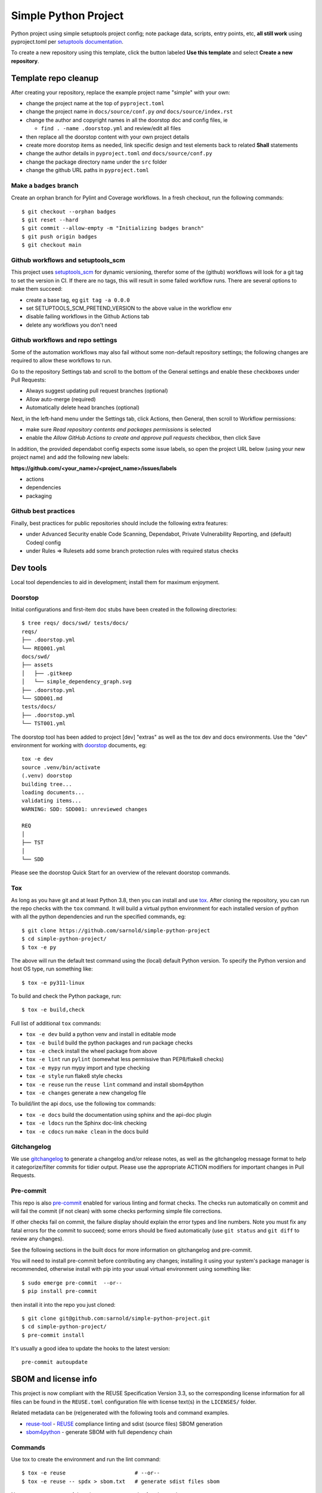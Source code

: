 Simple Python Project
=====================

Python project using simple setuptools project config; note package
data, scripts, entry points, etc, **all still work** using pyproject.toml
per `setuptools documentation`_.

To create a new repository using this template, click the button labeled
**Use this template** and select **Create a new repository**.

|ci| |wheels| |bandit| |release|

|pre| |cov| |pylint|

|tag| |license| |reuse| |python|

Template repo cleanup
~~~~~~~~~~~~~~~~~~~~~

After creating your repository, replace the example project name "simple"
with your own:

* change the project name at the top of ``pyproject.toml``
* change the project name in ``docs/source/conf.py`` *and* ``docs/source/index.rst``
* change the author and copyright names in all the doorstop doc and config files, ie

  + ``find . -name .doorstop.yml`` and review/edit all files

* then replace all the doorstop content with your own project details
* create more doorstop items as needed, link specific design and test
  elements back to related **Shall** statements
* change the author details in ``pyproject.toml`` *and* ``docs/source/conf.py``
* change the package directory name under the ``src`` folder
* change the github URL paths in ``pyproject.toml``

Make a ``badges`` branch
------------------------

Create an orphan branch for Pylint and Coverage workflows. In a fresh
checkout, run the following commands::

  $ git checkout --orphan badges
  $ git reset --hard
  $ git commit --allow-empty -m "Initializing badges branch"
  $ git push origin badges
  $ git checkout main


.. _setuptools documentation: https://setuptools.pypa.io/en/latest/userguide/package_discovery.html

Github workflows and setuptools_scm
-----------------------------------

This project uses setuptools_scm_ for dynamic versioning, therefor some
of the (github) workflows will look for a git tag to set the version in
CI. If there are no tags, this will result in some failed workflow runs.
There are several options to make them succeed:

* create a base tag, eg ``git tag -a 0.0.0``
* set SETUPTOOLS_SCM_PRETEND_VERSION to the above value in the workflow env
* disable failing workflows in the Github Actions tab
* delete any workflows you don't need


Github workflows and repo settings
----------------------------------

Some of the automation workflows may also fail without some non-default
repository settings; the following changes are required to allow these
workflows to run.

Go to the repository Settings tab and scroll to the bottom of the General
settings and enable these checkboxes under Pull Requests:

* Always suggest updating pull request branches (optional)
* Allow auto-merge (required)
* Automatically delete head branches (optional)

Next, in the left-hand menu under the Settings tab, click Actions, then General,
then scroll to Workflow permissions:

* make sure *Read repository contents and packages permissions* is selected
* enable the *Allow GitHub Actions to create and approve pull requests* checkbox,
  then click Save

In addition, the provided dependabot config expects some issue labels, so open the
project URL below (using your new project name) and add the following new labels:

**https://github.com/<your_name>/<project_name>/issues/labels**

* actions
* dependencies
* packaging


Github best practices
---------------------

Finally, best practices for public repositories should include the following
extra features:

* under Advanced Security enable Code Scanning, Dependabot, Private
  Vulnerability Reporting, and (default) Codeql config
* under Rules => Rulesets add some branch protection rules with required
  status checks


Dev tools
~~~~~~~~~

Local tool dependencies to aid in development; install them for
maximum enjoyment.

Doorstop
--------

Initial configurations and first-item doc stubs have been created in the
following directories::

  $ tree reqs/ docs/swd/ tests/docs/
  reqs/
  ├── .doorstop.yml
  └── REQ001.yml
  docs/swd/
  ├── assets
  │   ├── .gitkeep
  │   └── simple_dependency_graph.svg
  ├── .doorstop.yml
  └── SDD001.md
  tests/docs/
  ├── .doorstop.yml
  └── TST001.yml

The doorstop tool has been added to project [dev] "extras" as well as the
tox dev and docs environments. Use the "dev" environment for working with
doorstop_ documents, eg::

  tox -e dev
  source .venv/bin/activate
  (.venv) doorstop
  building tree...
  loading documents...
  validating items...
  WARNING: SDD: SDD001: unreviewed changes

  REQ
  │
  ├── TST
  │
  └── SDD


Please see the doorstop Quick Start for an overview of the relevant doorstop
commands.

.. _doorstop Quick Start: https://doorstop.readthedocs.io/en/latest/getting-started/quickstart.html
.. _doorstop: https://doorstop.readthedocs.io/en/latest/index.html


Tox
---

As long as you have git and at least Python 3.8, then you can install
and use tox_.  After cloning the repository, you can run the repo
checks with the ``tox`` command.  It will build a virtual python
environment for each installed version of python with all the python
dependencies and run the specified commands, eg:

::

  $ git clone https://github.com/sarnold/simple-python-project
  $ cd simple-python-project/
  $ tox -e py

The above will run the default test command using the (local) default
Python version.  To specify the Python version and host OS type, run
something like::

  $ tox -e py311-linux

To build and check the Python package, run::

  $ tox -e build,check

Full list of additional ``tox`` commands:

* ``tox -e dev`` build a python venv and install in editable mode
* ``tox -e build`` build the python packages and run package checks
* ``tox -e check`` install the wheel package from above
* ``tox -e lint`` run ``pylint`` (somewhat less permissive than PEP8/flake8 checks)
* ``tox -e mypy`` run mypy import and type checking
* ``tox -e style`` run flake8 style checks
* ``tox -e reuse`` run the ``reuse lint`` command and install sbom4python
* ``tox -e changes`` generate a new changelog file

To build/lint the api docs, use the following tox commands:

* ``tox -e docs`` build the documentation using sphinx and the api-doc plugin
* ``tox -e ldocs`` run the Sphinx doc-link checking
* ``tox -e cdocs`` run ``make clean`` in the docs build


Gitchangelog
------------

We use gitchangelog_  to generate a changelog and/or release notes, as
well as the gitchangelog message format to help it categorize/filter
commits for tidier output.  Please use the appropriate ACTION modifiers
for important changes in Pull Requests.

Pre-commit
----------

This repo is also pre-commit_ enabled for various linting and format
checks.  The checks run automatically on commit and will fail the
commit (if not clean) with some checks performing simple file corrections.

If other checks fail on commit, the failure display should explain the error
types and line numbers. Note you must fix any fatal errors for the
commit to succeed; some errors should be fixed automatically (use
``git status`` and ``git diff`` to review any changes).

See the following sections in the built docs for more information on
gitchangelog and pre-commit.

You will need to install pre-commit before contributing any changes;
installing it using your system's package manager is recommended,
otherwise install with pip into your usual virtual environment using
something like::

  $ sudo emerge pre-commit  --or--
  $ pip install pre-commit

then install it into the repo you just cloned::

  $ git clone git@github.com:sarnold/simple-python-project.git
  $ cd simple-python-project/
  $ pre-commit install

It's usually a good idea to update the hooks to the latest version::

    pre-commit autoupdate


SBOM and license info
~~~~~~~~~~~~~~~~~~~~~

This project is now compliant with the REUSE Specification Version 3.3, so the
corresponding license information for all files can be found in the ``REUSE.toml``
configuration file with license text(s) in the ``LICENSES/`` folder.

Related metadata can be (re)generated with the following tools and command
examples.

* reuse-tool_ - REUSE_ compliance linting and sdist (source files) SBOM generation
* sbom4python_ - generate SBOM with full dependency chain

Commands
--------

Use tox to create the environment and run the lint command::

  $ tox -e reuse                      # --or--
  $ tox -e reuse -- spdx > sbom.txt   # generate sdist files sbom

Note you can pass any of the other reuse commands after the ``--`` above.

Use the above environment to generate the full SBOM in text format::

  $ source .tox/reuse/bin/activate
  $ sbom4python --system --use-pip -o <file_name>.txt

Be patient; the last command above may take several minutes. See the
doc links above for more detailed information on the tools and
specifications.

.. _Tox: https://github.com/tox-dev/tox
.. _reuse-tool: https://github.com/fsfe/reuse-tool
.. _REUSE: https://reuse.software/spec-3.3/
.. _sbom4python: https://github.com/anthonyharrison/sbom4python
.. _gitchangelog: https://github.com/sarnold/gitchangelog
.. _pre-commit: http://pre-commit.com/
.. _setuptools_scm: https://setuptools-scm.readthedocs.io/en/stable/


.. |ci| image:: https://github.com/sarnold/simple-python-project/actions/workflows/ci.yml/badge.svg
    :target: https://github.com/sarnold/simple-python-project/actions/workflows/ci.yml
    :alt: CI Status

.. |wheels| image:: https://github.com/sarnold/simple-python-project/actions/workflows/wheels.yml/badge.svg
    :target: https://github.com/sarnold/simple-python-project/actions/workflows/wheels.yml
    :alt: Wheel Status

.. |badge| image:: https://github.com/sarnold/simple-python-project/actions/workflows/pylint.yml/badge.svg
    :target: https://github.com/sarnold/simple-python-project/actions/workflows/pylint.yml
    :alt: Pylint Status

.. |release| image:: https://github.com/sarnold/simple-python-project/actions/workflows/release.yml/badge.svg
    :target: https://github.com/sarnold/simple-python-project/actions/workflows/release.yml
    :alt: Release Status

.. |bandit| image:: https://github.com/sarnold/simple-python-project/actions/workflows/bandit.yml/badge.svg
    :target: https://github.com/sarnold/simple-python-project/actions/workflows/bandit.yml
    :alt: Security check - Bandit

.. |cov| image:: https://raw.githubusercontent.com/sarnold/simple-python-project/badges/main/test-coverage.svg
    :target: https://github.com/sarnold/simple-python-project/actions/workflows/coverage.yml
    :alt: Test coverage

.. |pylint| image:: https://raw.githubusercontent.com/sarnold/simple-python-project/badges/main/pylint-score.svg
    :target: https://github.com/sarnold/simple-python-project/actions/workflows/pylint.yml
    :alt: Pylint Score

.. |license| image:: https://img.shields.io/badge/license-MIT-blue
    :target: https://github.com/sarnold/simple-python-project/blob/main/LICENSE
    :alt: License

.. |tag| image:: https://img.shields.io/github/v/tag/sarnold/simple-python-project?color=green&include_prereleases&label=latest%20release
    :target: https://github.com/sarnold/simple-python-project/releases
    :alt: GitHub tag

.. |python| image:: https://img.shields.io/badge/python-3.9+-blue.svg
    :target: https://www.python.org/downloads/
    :alt: Python

.. |reuse| image:: https://img.shields.io/badge/REUSE-compliant-blue.svg
    :target: https://reuse.software/spec-3.3/
    :alt: REUSE status

.. |pre| image:: https://img.shields.io/badge/pre--commit-enabled-brightgreen?logo=pre-commit&logoColor=white
    :target: https://github.com/pre-commit/pre-commit
    :alt: pre-commit
